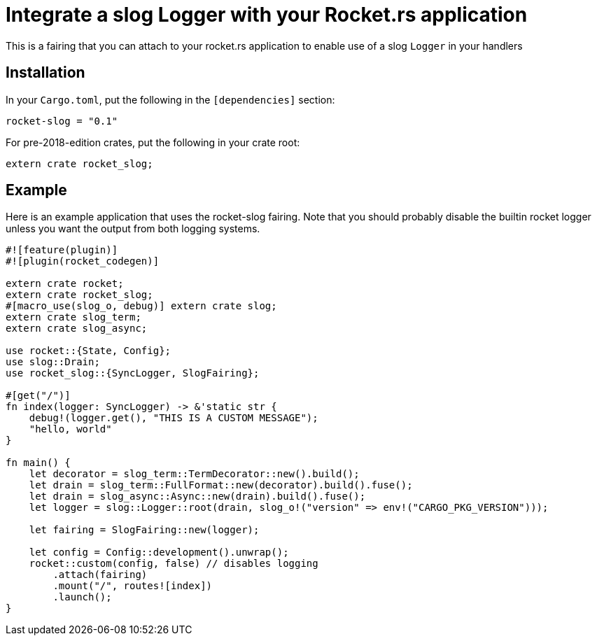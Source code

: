= Integrate a slog Logger with your Rocket.rs application

This is a fairing that you can attach to your rocket.rs application to enable use of a slog `Logger` in your
handlers

== Installation

In your `Cargo.toml`, put the following in the `[dependencies]` section:

----
rocket-slog = "0.1"
----

For pre-2018-edition crates, put the following in your crate root:

----
extern crate rocket_slog;
----

== Example

Here is an example application that uses the rocket-slog fairing. Note that you should probably disable the builtin
rocket logger unless you want the output from both logging systems.

----
#![feature(plugin)]
#![plugin(rocket_codegen)]

extern crate rocket;
extern crate rocket_slog;
#[macro_use(slog_o, debug)] extern crate slog;
extern crate slog_term;
extern crate slog_async;

use rocket::{State, Config};
use slog::Drain;
use rocket_slog::{SyncLogger, SlogFairing};

#[get("/")]
fn index(logger: SyncLogger) -> &'static str {
    debug!(logger.get(), "THIS IS A CUSTOM MESSAGE");
    "hello, world"
}

fn main() {
    let decorator = slog_term::TermDecorator::new().build();
    let drain = slog_term::FullFormat::new(decorator).build().fuse();
    let drain = slog_async::Async::new(drain).build().fuse();
    let logger = slog::Logger::root(drain, slog_o!("version" => env!("CARGO_PKG_VERSION")));

    let fairing = SlogFairing::new(logger);

    let config = Config::development().unwrap();
    rocket::custom(config, false) // disables logging
        .attach(fairing)
        .mount("/", routes![index])
        .launch();
}
----
